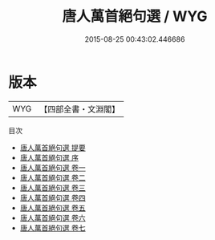 #+TITLE: 唐人萬首絕句選 / WYG
#+DATE: 2015-08-25 00:43:02.446686
* 版本
 |       WYG|【四部全書・文淵閣】|
目次
 - [[file:KR4h0155_000.txt::000-1a][唐人萬首絕句選 提要]]
 - [[file:KR4h0155_000.txt::000-3a][唐人萬首絕句選 序]]
 - [[file:KR4h0155_001.txt::001-1a][唐人萬首絕句選 卷一]]
 - [[file:KR4h0155_002.txt::002-1a][唐人萬首絕句選 卷二]]
 - [[file:KR4h0155_003.txt::003-1a][唐人萬首絕句選 卷三]]
 - [[file:KR4h0155_004.txt::004-1a][唐人萬首絕句選 卷四]]
 - [[file:KR4h0155_005.txt::005-1a][唐人萬首絕句選 卷五]]
 - [[file:KR4h0155_006.txt::006-1a][唐人萬首絕句選 卷六]]
 - [[file:KR4h0155_007.txt::007-1a][唐人萬首絕句選 卷七]]
